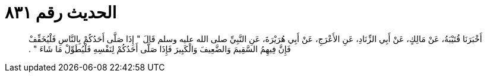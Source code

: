 
= الحديث رقم ٨٣١

[quote.hadith]
أَخْبَرَنَا قُتَيْبَةُ، عَنْ مَالِكٍ، عَنْ أَبِي الزِّنَادِ، عَنِ الأَعْرَجِ، عَنْ أَبِي هُرَيْرَةَ، عَنِ النَّبِيِّ صلى الله عليه وسلم قَالَ ‏"‏ إِذَا صَلَّى أَحَدُكُمْ بِالنَّاسِ فَلْيُخَفِّفْ فَإِنَّ فِيهِمُ السَّقِيمَ وَالضَّعِيفَ وَالْكَبِيرَ فَإِذَا صَلَّى أَحَدُكُمْ لِنَفْسِهِ فَلْيُطَوِّلْ مَا شَاءَ ‏"‏ ‏.‏